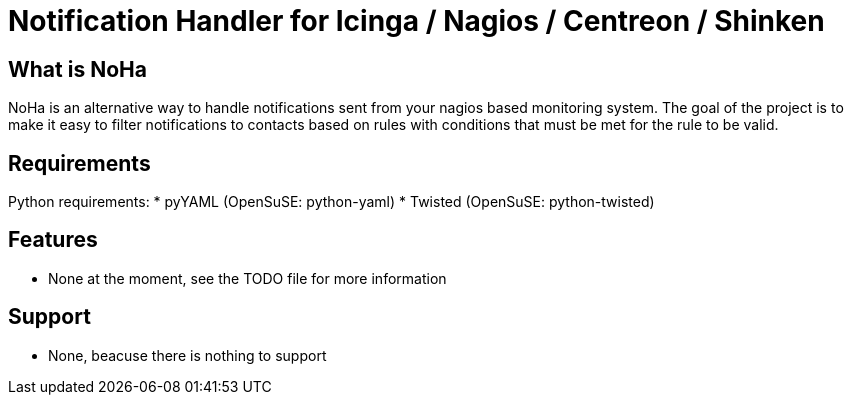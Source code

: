 Notification Handler for Icinga / Nagios / Centreon / Shinken
=============================================================

What is NoHa
------------

NoHa is an alternative way to handle notifications sent from your nagios based monitoring system. The goal of the project is to make it easy to filter notifications to contacts based on rules with conditions that must be met for the rule to be valid.

Requirements
------------
Python requirements:
* pyYAML (OpenSuSE: python-yaml)
* Twisted (OpenSuSE: python-twisted)

Features
--------
* None at the moment, see the TODO file for more information

Support
-------
* None, beacuse there is nothing to support
